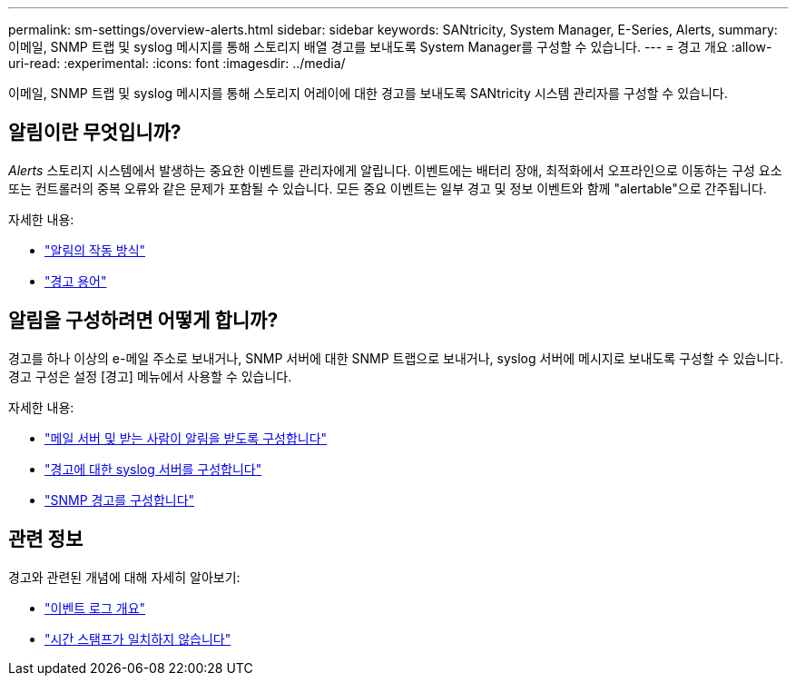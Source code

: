---
permalink: sm-settings/overview-alerts.html 
sidebar: sidebar 
keywords: SANtricity, System Manager, E-Series, Alerts, 
summary: 이메일, SNMP 트랩 및 syslog 메시지를 통해 스토리지 배열 경고를 보내도록 System Manager를 구성할 수 있습니다. 
---
= 경고 개요
:allow-uri-read: 
:experimental: 
:icons: font
:imagesdir: ../media/


[role="lead"]
이메일, SNMP 트랩 및 syslog 메시지를 통해 스토리지 어레이에 대한 경고를 보내도록 SANtricity 시스템 관리자를 구성할 수 있습니다.



== 알림이란 무엇입니까?

_Alerts_ 스토리지 시스템에서 발생하는 중요한 이벤트를 관리자에게 알립니다. 이벤트에는 배터리 장애, 최적화에서 오프라인으로 이동하는 구성 요소 또는 컨트롤러의 중복 오류와 같은 문제가 포함될 수 있습니다. 모든 중요 이벤트는 일부 경고 및 정보 이벤트와 함께 "alertable"으로 간주됩니다.

자세한 내용:

* link:how-alerts-work.html["알림의 작동 방식"]
* link:alerts-terminology.html["경고 용어"]




== 알림을 구성하려면 어떻게 합니까?

경고를 하나 이상의 e-메일 주소로 보내거나, SNMP 서버에 대한 SNMP 트랩으로 보내거나, syslog 서버에 메시지로 보내도록 구성할 수 있습니다. 경고 구성은 설정 [경고] 메뉴에서 사용할 수 있습니다.

자세한 내용:

* link:configure-mail-server-and-recipients-for-alerts.html["메일 서버 및 받는 사람이 알림을 받도록 구성합니다"]
* link:configure-syslog-server-for-alerts.html["경고에 대한 syslog 서버를 구성합니다"]
* link:configure-snmp-alerts.html["SNMP 경고를 구성합니다"]




== 관련 정보

경고와 관련된 개념에 대해 자세히 알아보기:

* link:../sm-support/overview-event-log.html["이벤트 로그 개요"]
* link:why-are-timestamps-inconsistent-between-the-array-and-alerts.html["시간 스탬프가 일치하지 않습니다"]

